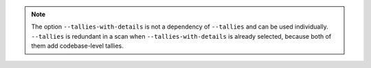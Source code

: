 .. note::

    The option ``--tallies-with-details`` is not a dependency of ``--tallies`` and can be used
    individually. ``--tallies`` is redundant in a scan when ``--tallies-with-details`` is
    already selected, because both of them add codebase-level tallies.
